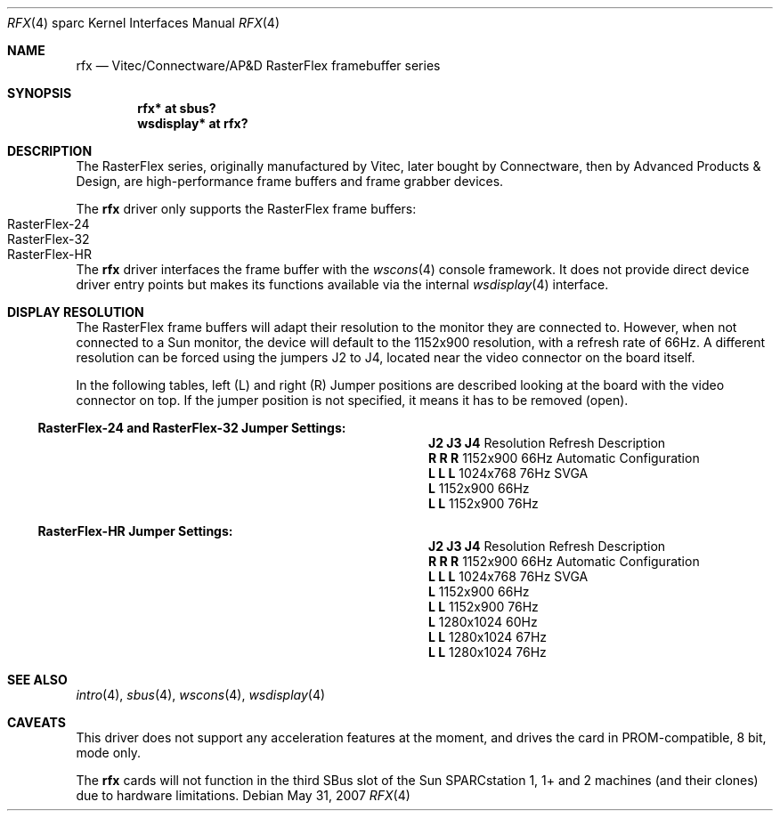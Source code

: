 .\"	$OpenBSD: rfx.4,v 1.4 2008/03/31 07:44:30 jmc Exp $
.\"
.\" Copyright (c) 2004, Miodrag Vallat.
.\" All rights reserved.
.\"
.\" Redistribution and use in source and binary forms, with or without
.\" modification, are permitted provided that the following conditions
.\" are met:
.\" 1. Redistributions of source code must retain the above copyright
.\"    notice, this list of conditions and the following disclaimer.
.\" 2. Redistributions in binary form must reproduce the above copyright
.\"    notice, this list of conditions and the following disclaimer in the
.\"    documentation and/or other materials provided with the distribution.
.\"
.\" THIS SOFTWARE IS PROVIDED BY THE AUTHOR ``AS IS'' AND ANY EXPRESS OR
.\" IMPLIED WARRANTIES, INCLUDING, BUT NOT LIMITED TO, THE IMPLIED
.\" WARRANTIES OF MERCHANTABILITY AND FITNESS FOR A PARTICULAR PURPOSE ARE
.\" DISCLAIMED.  IN NO EVENT SHALL THE AUTHOR BE LIABLE FOR ANY DIRECT,
.\" INDIRECT, INCIDENTAL, SPECIAL, EXEMPLARY, OR CONSEQUENTIAL DAMAGES
.\" (INCLUDING, BUT NOT LIMITED TO, PROCUREMENT OF SUBSTITUTE GOODS OR
.\" SERVICES; LOSS OF USE, DATA, OR PROFITS; OR BUSINESS INTERRUPTION)
.\" HOWEVER CAUSED AND ON ANY THEORY OF LIABILITY, WHETHER IN CONTRACT,
.\" STRICT LIABILITY, OR TORT (INCLUDING NEGLIGENCE OR OTHERWISE) ARISING IN
.\" ANY WAY OUT OF THE USE OF THIS SOFTWARE, EVEN IF ADVISED OF THE
.\" POSSIBILITY OF SUCH DAMAGE.
.\"
.Dd $Mdocdate: May 31 2007 $
.Dt RFX 4 sparc
.Os
.Sh NAME
.Nm rfx
.Nd Vitec/Connectware/AP&D
.Tn RasterFlex
framebuffer series
.Sh SYNOPSIS
.Cd "rfx* at sbus?"
.Cd "wsdisplay* at rfx?"
.Sh DESCRIPTION
The
.Tn RasterFlex
series, originally manufactured by Vitec, later bought by Connectware,
then by Advanced Products & Design, are high-performance frame buffers
and frame grabber devices.
.Pp
The
.Nm
driver only supports the
.Tn RasterFlex
frame buffers:
.Bl -tag -width RasterFLEX-HR -offset indent -compact
.It RasterFlex-24
.It RasterFlex-32
.It RasterFlex-HR
.El
.Pp
The
.Nm
driver interfaces the frame buffer with the
.Xr wscons 4
console framework.
It does not provide direct device driver entry points
but makes its functions available via the internal
.Xr wsdisplay 4
interface.
.Sh DISPLAY RESOLUTION
The
.Tn RasterFlex
frame buffers will adapt their resolution to the monitor they are
connected to.
However, when not connected to a
.Tn Sun
monitor, the device will default to the 1152x900 resolution, with a refresh
rate of 66Hz.
A different resolution can be forced using the jumpers J2 to J4, located
near the video connector on the board itself.
.Pp
In the following tables, left
.Pq L
and right
.Pq R
Jumper positions are described looking at the board with the video connector
on top.
If the jumper position is not specified, it means it has to be removed
.Pq open .
.Ss RasterFlex-24 and RasterFlex-32 Jumper Settings:
.Bl -column "Jumpers" "Resolution" "Refresh"
.It Li "J2 J3 J4" Ta Resolution Ta Refresh Ta Description
.It " "
.It Li " R  R  R" Ta 1152x900 Ta 66Hz Ta "Automatic Configuration"
.It Li "L  L  L " Ta 1024x768 Ta 76Hz Ta "SVGA"
.It Li "L       " Ta 1152x900 Ta 66Hz
.It Li "   L  L " Ta 1152x900 Ta 76Hz
.El
.Ss RasterFlex-HR Jumper Settings:
.Bl -column "Jumpers" "Resolution" "Refresh"
.It Li "J2 J3 J4" Ta Resolution Ta Refresh Ta Description
.It " "
.It Li " R  R  R" Ta 1152x900 Ta 66Hz Ta "Automatic Configuration"
.It Li "L  L  L " Ta 1024x768 Ta 76Hz Ta "SVGA"
.It Li "L       " Ta 1152x900 Ta 66Hz
.It Li "L  L    " Ta 1152x900 Ta 76Hz
.It Li "   L    " Ta 1280x1024 Ta 60Hz
.It Li "   L  L " Ta 1280x1024 Ta 67Hz
.It Li "L     L " Ta 1280x1024 Ta 76Hz
.El
.Sh SEE ALSO
.Xr intro 4 ,
.Xr sbus 4 ,
.Xr wscons 4 ,
.Xr wsdisplay 4
.Sh CAVEATS
This driver does not support any acceleration features at the moment, and
drives the card in PROM-compatible, 8 bit, mode only.
.Pp
The
.Nm
cards will not function in the third SBus slot of the
.Tn Sun
SPARCstation 1, 1+ and 2 machines
.Pq and their clones
due to hardware limitations.
